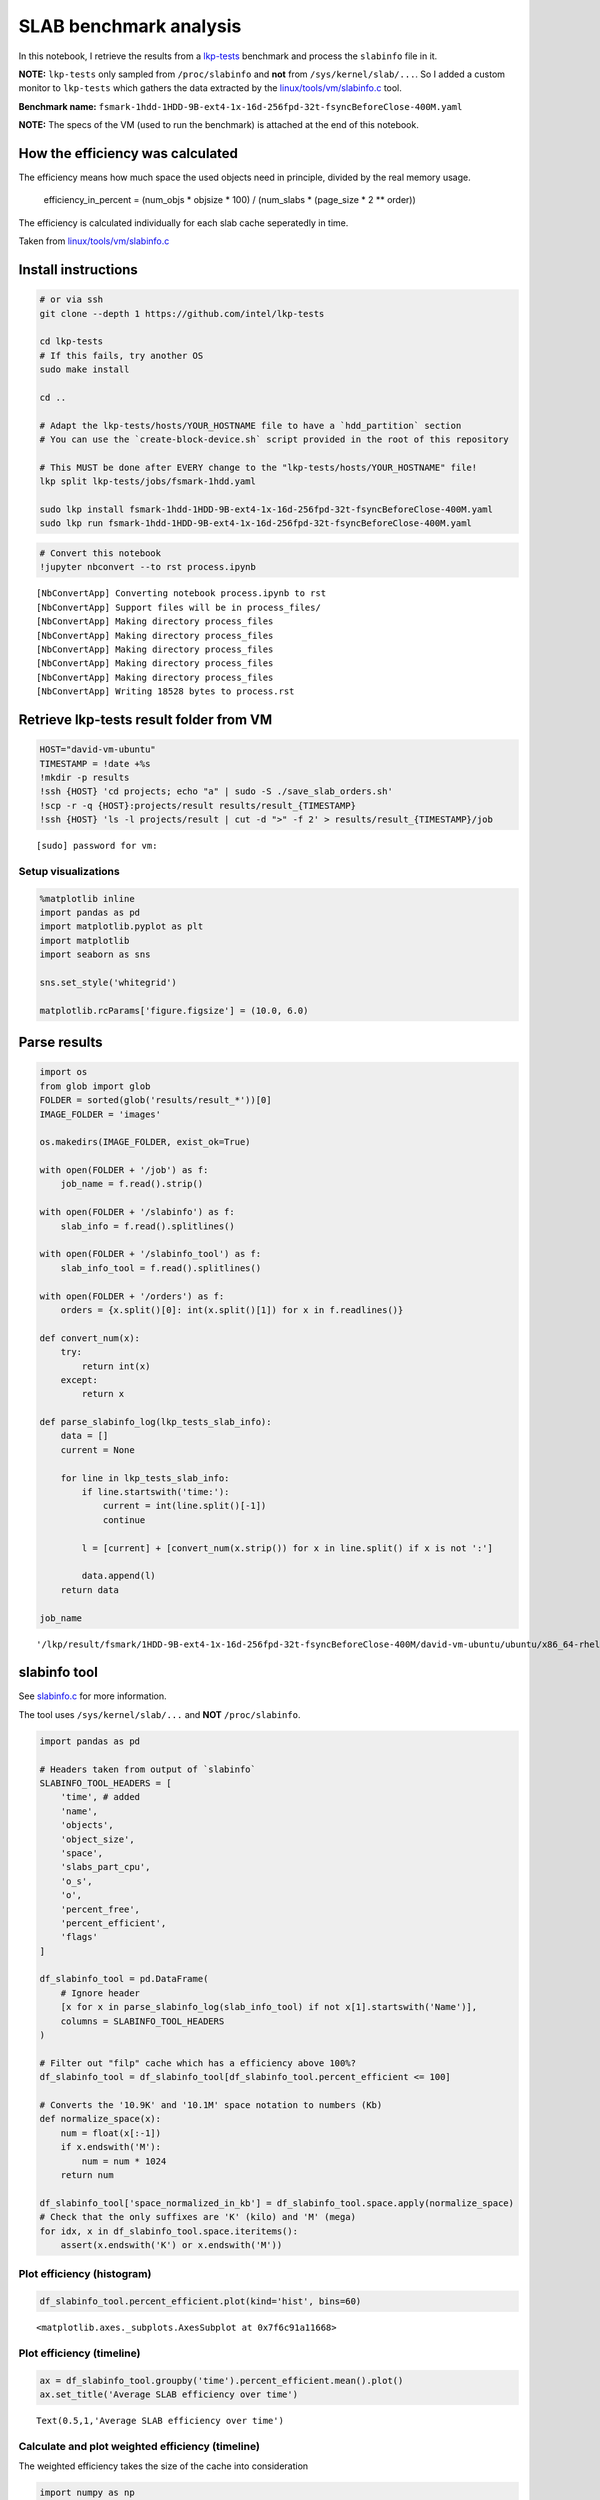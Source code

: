 
SLAB benchmark analysis
=======================

In this notebook, I retrieve the results from a
`lkp-tests <https://github.com/intel/lkp-tests>`__ benchmark and process
the ``slabinfo`` file in it.

**NOTE:** ``lkp-tests`` only sampled from ``/proc/slabinfo`` and **not**
from ``/sys/kernel/slab/...``. So I added a custom monitor to
``lkp-tests`` which gathers the data extracted by the
`linux/tools/vm/slabinfo.c <https://github.com/torvalds/linux/blob/8a8c600de5dc1d9a7f4b83269fddc80ebd3dd045/tools/vm/slabinfo.c>`__
tool.

**Benchmark name:**
``fsmark-1hdd-1HDD-9B-ext4-1x-16d-256fpd-32t-fsyncBeforeClose-400M.yaml``

**NOTE:** The specs of the VM (used to run the benchmark) is attached at
the end of this notebook.

How the efficiency was calculated
---------------------------------

The efficiency means how much space the used objects need in principle,
divided by the real memory usage.

    efficiency\_in\_percent = (num\_objs \* objsize \* 100) /
    (num\_slabs \* (page\_size \* 2 \*\* order))

The efficiency is calculated individually for each slab cache
seperatedly in time.

Taken from
`linux/tools/vm/slabinfo.c <https://github.com/torvalds/linux/blob/8a8c600de5dc1d9a7f4b83269fddc80ebd3dd045/tools/vm/slabinfo.c#L644>`__

Install instructions
--------------------

.. code:: bash

    # or via ssh
    git clone --depth 1 https://github.com/intel/lkp-tests

    cd lkp-tests
    # If this fails, try another OS
    sudo make install

    cd ..

    # Adapt the lkp-tests/hosts/YOUR_HOSTNAME file to have a `hdd_partition` section
    # You can use the `create-block-device.sh` script provided in the root of this repository 

    # This MUST be done after EVERY change to the "lkp-tests/hosts/YOUR_HOSTNAME" file!
    lkp split lkp-tests/jobs/fsmark-1hdd.yaml

    sudo lkp install fsmark-1hdd-1HDD-9B-ext4-1x-16d-256fpd-32t-fsyncBeforeClose-400M.yaml
    sudo lkp run fsmark-1hdd-1HDD-9B-ext4-1x-16d-256fpd-32t-fsyncBeforeClose-400M.yaml

.. code:: ipython3

    # Convert this notebook
    !jupyter nbconvert --to rst process.ipynb


.. parsed-literal::

    [NbConvertApp] Converting notebook process.ipynb to rst
    [NbConvertApp] Support files will be in process_files/
    [NbConvertApp] Making directory process_files
    [NbConvertApp] Making directory process_files
    [NbConvertApp] Making directory process_files
    [NbConvertApp] Making directory process_files
    [NbConvertApp] Making directory process_files
    [NbConvertApp] Writing 18528 bytes to process.rst


Retrieve lkp-tests result folder from VM
----------------------------------------

.. code:: ipython3

    HOST="david-vm-ubuntu"
    TIMESTAMP = !date +%s
    !mkdir -p results
    !ssh {HOST} 'cd projects; echo "a" | sudo -S ./save_slab_orders.sh'
    !scp -r -q {HOST}:projects/result results/result_{TIMESTAMP}
    !ssh {HOST} 'ls -l projects/result | cut -d ">" -f 2' > results/result_{TIMESTAMP}/job


.. parsed-literal::

    [sudo] password for vm: 

Setup visualizations
~~~~~~~~~~~~~~~~~~~~

.. code:: ipython3

    %matplotlib inline
    import pandas as pd
    import matplotlib.pyplot as plt
    import matplotlib
    import seaborn as sns
    
    sns.set_style('whitegrid')
    
    matplotlib.rcParams['figure.figsize'] = (10.0, 6.0)

Parse results
-------------

.. code:: ipython3

    import os
    from glob import glob
    FOLDER = sorted(glob('results/result_*'))[0]
    IMAGE_FOLDER = 'images'
    
    os.makedirs(IMAGE_FOLDER, exist_ok=True)
    
    with open(FOLDER + '/job') as f:
        job_name = f.read().strip()
    
    with open(FOLDER + '/slabinfo') as f:
        slab_info = f.read().splitlines()
    
    with open(FOLDER + '/slabinfo_tool') as f:
        slab_info_tool = f.read().splitlines()
    
    with open(FOLDER + '/orders') as f:
        orders = {x.split()[0]: int(x.split()[1]) for x in f.readlines()}
    
    def convert_num(x):
        try:
            return int(x)
        except:
            return x
    
    def parse_slabinfo_log(lkp_tests_slab_info):
        data = []
        current = None
        
        for line in lkp_tests_slab_info:
            if line.startswith('time:'):
                current = int(line.split()[-1])
                continue
    
            l = [current] + [convert_num(x.strip()) for x in line.split() if x is not ':']
    
            data.append(l)
        return data
    
    job_name




.. parsed-literal::

    '/lkp/result/fsmark/1HDD-9B-ext4-1x-16d-256fpd-32t-fsyncBeforeClose-400M/david-vm-ubuntu/ubuntu/x86_64-rhel-7.6/gcc-7/5.0.0-31-generic/12'



slabinfo tool
-------------

See
`slabinfo.c <https://github.com/torvalds/linux/blob/8a8c600de5dc1d9a7f4b83269fddc80ebd3dd045/tools/vm/slabinfo.c#L644>`__
for more information.

The tool uses ``/sys/kernel/slab/...`` and **NOT** ``/proc/slabinfo``.

.. code:: ipython3

    import pandas as pd
    
    # Headers taken from output of `slabinfo`
    SLABINFO_TOOL_HEADERS = [
        'time', # added
        'name',
        'objects',
        'object_size',
        'space',
        'slabs_part_cpu',
        'o_s',
        'o',
        'percent_free',
        'percent_efficient',
        'flags'
    ]
    
    df_slabinfo_tool = pd.DataFrame(
        # Ignore header
        [x for x in parse_slabinfo_log(slab_info_tool) if not x[1].startswith('Name')],
        columns = SLABINFO_TOOL_HEADERS
    )
    
    # Filter out "filp" cache which has a efficiency above 100%?
    df_slabinfo_tool = df_slabinfo_tool[df_slabinfo_tool.percent_efficient <= 100]
    
    # Converts the '10.9K' and '10.1M' space notation to numbers (Kb)
    def normalize_space(x):
        num = float(x[:-1])
        if x.endswith('M'):
            num = num * 1024
        return num
    
    df_slabinfo_tool['space_normalized_in_kb'] = df_slabinfo_tool.space.apply(normalize_space)
    # Check that the only suffixes are 'K' (kilo) and 'M' (mega)
    for idx, x in df_slabinfo_tool.space.iteritems():
        assert(x.endswith('K') or x.endswith('M'))

Plot efficiency (histogram)
~~~~~~~~~~~~~~~~~~~~~~~~~~~

.. code:: ipython3

    df_slabinfo_tool.percent_efficient.plot(kind='hist', bins=60)




.. parsed-literal::

    <matplotlib.axes._subplots.AxesSubplot at 0x7f6c91a11668>




.. image:: process_files/process_11_1.png


Plot efficiency (timeline)
~~~~~~~~~~~~~~~~~~~~~~~~~~

.. code:: ipython3

    ax = df_slabinfo_tool.groupby('time').percent_efficient.mean().plot()
    ax.set_title('Average SLAB efficiency over time')




.. parsed-literal::

    Text(0.5,1,'Average SLAB efficiency over time')




.. image:: process_files/process_13_1.png


Calculate and plot weighted efficiency (timeline)
~~~~~~~~~~~~~~~~~~~~~~~~~~~~~~~~~~~~~~~~~~~~~~~~~

The weighted efficiency takes the size of the cache into consideration

.. code:: ipython3

    import numpy as np
    
    # Taken from: https://stackoverflow.com/a/33054358
    weighted_average_efficiency = df_slabinfo_tool.groupby('time').apply(lambda x: np.average(x.percent_efficient, weights=x.space_normalized_in_kb))
    ax = weighted_average_efficiency.plot()
    ax.set_title('Weighted average SLAB efficiency over time')




.. parsed-literal::

    Text(0.5,1,'Weighted average SLAB efficiency over time')




.. image:: process_files/process_15_1.png


Plot efficiency of specific cache (dentry)
~~~~~~~~~~~~~~~~~~~~~~~~~~~~~~~~~~~~~~~~~~

.. code:: ipython3

    dentries = df_slabinfo_tool[df_slabinfo_tool.name == 'dentry']
    dentries.plot(x='time', y='percent_efficient')




.. parsed-literal::

    <matplotlib.axes._subplots.AxesSubplot at 0x7f6c9bdc5518>




.. image:: process_files/process_17_1.png


Most unefficient cache
~~~~~~~~~~~~~~~~~~~~~~

Get most unefficient cache - averaged over time.

.. code:: ipython3

    caches_sorted_by_efficiency = df_slabinfo_tool.groupby('name').mean().sort_values('percent_efficient')
    caches_sorted_by_efficiency[['percent_efficient', 'space_normalized_in_kb']].head(30)




.. raw:: html

    <div>
    <style scoped>
        .dataframe tbody tr th:only-of-type {
            vertical-align: middle;
        }
    
        .dataframe tbody tr th {
            vertical-align: top;
        }
    
        .dataframe thead th {
            text-align: right;
        }
    </style>
    <table border="1" class="dataframe">
      <thead>
        <tr style="text-align: right;">
          <th></th>
          <th>percent_efficient</th>
          <th>space_normalized_in_kb</th>
        </tr>
        <tr>
          <th>name</th>
          <th></th>
          <th></th>
        </tr>
      </thead>
      <tbody>
        <tr>
          <th>skbuff_head_cache</th>
          <td>72.000000</td>
          <td>98.300000</td>
        </tr>
        <tr>
          <th>scsi_sense_cache</th>
          <td>75.000000</td>
          <td>20.400000</td>
        </tr>
        <tr>
          <th>kmalloc-96</th>
          <td>78.903955</td>
          <td>391.393220</td>
        </tr>
        <tr>
          <th>names_cache</th>
          <td>82.033898</td>
          <td>442.582486</td>
        </tr>
        <tr>
          <th>:a-0000256</th>
          <td>82.706215</td>
          <td>102.264407</td>
        </tr>
        <tr>
          <th>task_struct</th>
          <td>83.785311</td>
          <td>3890.621469</td>
        </tr>
        <tr>
          <th>:0000320</th>
          <td>86.000000</td>
          <td>368.600000</td>
        </tr>
        <tr>
          <th>cred_jar</th>
          <td>86.000000</td>
          <td>278.453672</td>
        </tr>
        <tr>
          <th>anon_vma</th>
          <td>88.649718</td>
          <td>824.288701</td>
        </tr>
        <tr>
          <th>jbd2_journal_head</th>
          <td>88.774011</td>
          <td>173.901130</td>
        </tr>
        <tr>
          <th>squashfs_inode_cache</th>
          <td>89.000000</td>
          <td>11059.200000</td>
        </tr>
        <tr>
          <th>kmem_cache</th>
          <td>90.000000</td>
          <td>65.500000</td>
        </tr>
        <tr>
          <th>biovec-max</th>
          <td>90.016949</td>
          <td>976.010734</td>
        </tr>
        <tr>
          <th>TCPv6</th>
          <td>91.000000</td>
          <td>131.000000</td>
        </tr>
        <tr>
          <th>bdev_cache</th>
          <td>92.000000</td>
          <td>65.500000</td>
        </tr>
        <tr>
          <th>kmalloc-1k</th>
          <td>92.502825</td>
          <td>1331.200000</td>
        </tr>
        <tr>
          <th>request_sock_TCP</th>
          <td>93.000000</td>
          <td>8.100000</td>
        </tr>
        <tr>
          <th>kernfs_node_cache</th>
          <td>93.000000</td>
          <td>3788.800000</td>
        </tr>
        <tr>
          <th>sighand_cache</th>
          <td>93.768362</td>
          <td>851.900000</td>
        </tr>
        <tr>
          <th>dax_cache</th>
          <td>94.000000</td>
          <td>32.700000</td>
        </tr>
        <tr>
          <th>file_lock_cache</th>
          <td>94.000000</td>
          <td>16.300000</td>
        </tr>
        <tr>
          <th>request_queue</th>
          <td>94.000000</td>
          <td>131.000000</td>
        </tr>
        <tr>
          <th>kmalloc-512</th>
          <td>94.994350</td>
          <td>892.900000</td>
        </tr>
        <tr>
          <th>dmaengine-unmap-256</th>
          <td>95.000000</td>
          <td>32.700000</td>
        </tr>
        <tr>
          <th>mm_struct</th>
          <td>95.000000</td>
          <td>360.400000</td>
        </tr>
        <tr>
          <th>net_namespace</th>
          <td>95.000000</td>
          <td>65.500000</td>
        </tr>
        <tr>
          <th>rpc_inode_cache</th>
          <td>95.000000</td>
          <td>16.300000</td>
        </tr>
        <tr>
          <th>:0000392</th>
          <td>95.000000</td>
          <td>16.300000</td>
        </tr>
        <tr>
          <th>proc_inode_cache</th>
          <td>95.282486</td>
          <td>7277.920904</td>
        </tr>
        <tr>
          <th>vm_area_struct</th>
          <td>95.666667</td>
          <td>5694.481356</td>
        </tr>
      </tbody>
    </table>
    </div>



/proc/slabinfo
--------------

**Not to be confused with the output of the ``slabinfo`` tool!**

Create visualizations
~~~~~~~~~~~~~~~~~~~~~

.. code:: ipython3

    # Extracted from `/proc/slabinfo`
    headers = [
        'time',
        'name',
        'active_objs',
        'num_objs',
        'objsize',
        'objperslab',
        'pagesperslab',
        'tunables',
        'limit',
        'batchcount',
        'sharedfactor',
        'slabdata',
        'active_slabs',
        'num_slabs',
        'sharedavail',
    ]
    data = parse_slabinfo_log(slab_info)
    
    data = [x for x in data if not x[1].startswith('# name') and not x[1].startswith('slabinfo')]
    
    # Sanity check!
    for l in data: assert len(l) == len(headers)
    
    df = pd.DataFrame(data, columns=headers)
    
    #df = df[df.name == 'dentry']
    
    df['order'] = df.name.apply(lambda x: orders.get(x, 0))
    df['page_size'] = 4096
    
    df['active_vs_num'] = df.active_objs / df.num_objs
    
    df['ef'] = df.num_objs * df.objsize * 100 / (df.num_slabs * (df.page_size * 2 ** df.order))
    
    ax = df.ef.plot(kind='hist', bins=100, figsize=(14, 4))
    
    ax.set_title(f'SLAB efficiency (histogram)')
    ax.set_xlabel('Efficiency in %')
    
    def sanitize_name(x):
        return x.replace('/', '___')
    
    plt.savefig(f'{IMAGE_FOLDER}/{sanitize_name(job_name)}.png')
    
    duration_in_seconds = max(df.time.values) - min(df.time.values)
    print(f'Test took: {duration_in_seconds / 60:.2f} minutes')


.. parsed-literal::

    Test took: 3.17 minutes



.. image:: process_files/process_22_1.png


VM specs
--------

**uname -a**: Linux david-vm-ubuntu 5.0.0-31-generic #33~18.04.1-Ubuntu
SMP Tue Oct 1 10:20:39 UTC 2019 x86\_64 x86\_64 x86\_64 GNU/Linux

.. raw:: html

   <pre>
   Name:                        Ubuntu
   Groups:                      /
   Guest OS:                    Ubuntu (64-bit)
   UUID:                        517d91b9-e324-470f-b1f3-dcaf40f3ab01
   Config file:                 /home/dgengenbach/VirtualBox VMs/Ubuntu/Ubuntu.vbox
   Snapshot folder:             /home/dgengenbach/VirtualBox VMs/Ubuntu/Snapshots
   Log folder:                  /home/dgengenbach/VirtualBox VMs/Ubuntu/Logs
   Hardware UUID:               517d91b9-e324-470f-b1f3-dcaf40f3ab01
   Memory size                  16384MB
   Page Fusion:                 disabled
   VRAM size:                   16MB
   CPU exec cap:                100%
   HPET:                        disabled
   CPUProfile:                  host
   Chipset:                     piix3
   Firmware:                    BIOS
   Number of CPUs:              4
   PAE:                         disabled
   Long Mode:                   enabled
   Triple Fault Reset:          disabled
   APIC:                        enabled
   X2APIC:                      enabled
   Nested VT-x/AMD-V:           disabled
   CPUID Portability Level:     0
   CPUID overrides:             None
   Boot menu mode:              message and menu
   Boot Device 1:               Floppy
   Boot Device 2:               DVD
   Boot Device 3:               HardDisk
   Boot Device 4:               Not Assigned
   ACPI:                        enabled
   IOAPIC:                      enabled
   BIOS APIC mode:              APIC
   Time offset:                 0ms
   RTC:                         UTC
   Hardw. virt.ext:             enabled
   Nested Paging:               enabled
   Large Pages:                 disabled
   VT-x VPID:                   enabled
   VT-x unr. exec.:             enabled
   Paravirt. Provider:          Default
   Effective Paravirt. Prov.:   KVM
   State:                       running (since 2019-10-10T10:10:24.186000000)
   Monitor count:               1
   3D Acceleration:             disabled
   2D Video Acceleration:       disabled
   Teleporter Enabled:          disabled
   Teleporter Port:             0
   Teleporter Address:          
   Teleporter Password:         
   Tracing Enabled:             disabled
   Allow Tracing to Access VM:  disabled
   Tracing Configuration:       
   Autostart Enabled:           disabled
   Autostart Delay:             0
   Default Frontend:            
   Storage Controller Name (0):            IDE
   Storage Controller Type (0):            PIIX4
   Storage Controller Instance Number (0): 0
   Storage Controller Max Port Count (0):  2
   Storage Controller Port Count (0):      2
   Storage Controller Bootable (0):        on
   Storage Controller Name (1):            SATA
   Storage Controller Type (1):            IntelAhci
   Storage Controller Instance Number (1): 0
   Storage Controller Max Port Count (1):  30
   Storage Controller Port Count (1):      1
   Storage Controller Bootable (1):        on
   IDE (1, 0): Empty
   SATA (0, 0): /home/dgengenbach/VirtualBox VMs/Ubuntu/Ubuntu.vdi (UUID: 466e9eb9-b4f4-4088-9a6f-fc60775b5c8c)
   NIC 1:                       MAC: 080027CA5503, Attachment: Bridged Interface 'eno1', Cable connected: on, Trace: off (file: none), Type: 82540EM, Reported speed: 0 Mbps, Boot priority: 0, Promisc Policy: deny, Bandwidth group: none
   NIC 2:                       disabled
   NIC 3:                       disabled
   NIC 4:                       disabled
   NIC 5:                       disabled
   NIC 6:                       disabled
   NIC 7:                       disabled
   NIC 8:                       disabled
   Pointing Device:             USB Tablet
   Keyboard Device:             PS/2 Keyboard
   UART 1:                      disabled
   UART 2:                      disabled
   UART 3:                      disabled
   UART 4:                      disabled
   LPT 1:                       disabled
   LPT 2:                       disabled
   Audio:                       enabled (Driver: PulseAudio, Controller: AC97, Codec: AD1980)
   Audio playback:              enabled
   Audio capture:               disabled
   Clipboard Mode:              disabled
   Drag and drop Mode:          disabled
   Session name:                headless
   Video mode:                  800x600x32 at 0,0 enabled
   VRDE:                        disabled
   OHCI USB:                    enabled
   EHCI USB:                    disabled
   xHCI USB:                    disabled

   USB Device Filters:

   <none>

   Available remote USB devices:

   <none>

   Currently Attached USB Devices:

   <none>

   Bandwidth groups:  <none>

   Shared folders:<none>

   VRDE Connection:             not active
   Clients so far:              0

   Capturing:                   not active
   Capture audio:               not active
   Capture screens:             0
   Capture file:                /home/dgengenbach/VirtualBox VMs/Ubuntu/Ubuntu.webm
   Capture dimensions:          1024x768
   Capture rate:                512kbps
   Capture FPS:                 25kbps
   Capture options:             

   Guest:

   Configured memory balloon size: 0MB
   OS type:                     Linux26_64
   Additions run level:         1
   Additions version            6.0.6_KernelUbuntu r129722

   Guest Facilities:

   Facility "VirtualBox Base Driver": active/running (last update: 2019/10/10 10:10:31 UTC)
   Facility "Seamless Mode": not active (last update: 2019/10/10 10:10:31 UTC)
   Facility "Graphics Mode": not active (last update: 2019/10/10 10:10:31 UTC)
   </pre>
